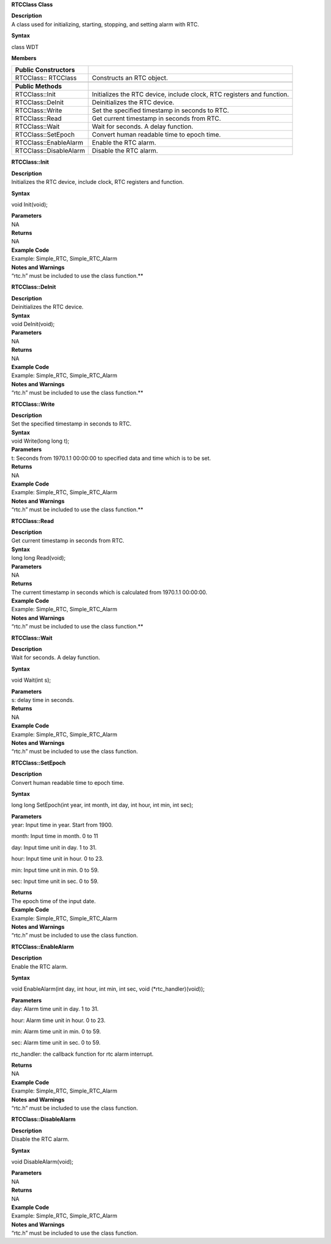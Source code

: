 **RTCClass Class**

| **Description**
| A class used for initializing, starting, stopping, and setting alarm
  with RTC.

**Syntax**

class WDT

**Members**

+-----------------------------------+-----------------------------------+
| **Public Constructors**           |                                   |
+===================================+===================================+
| RTCClass:: RTCClass               | Constructs an RTC object.         |
+-----------------------------------+-----------------------------------+
|                                   |                                   |
+-----------------------------------+-----------------------------------+
| **Public Methods**                |                                   |
+-----------------------------------+-----------------------------------+
| RTCClass::Init                    | Initializes the RTC device,       |
|                                   | include clock, RTC registers and  |
|                                   | function.                         |
+-----------------------------------+-----------------------------------+
| RTCClass::DeInit                  | Deinitializes the RTC device.     |
+-----------------------------------+-----------------------------------+
| RTCClass::Write                   | Set the specified timestamp in    |
|                                   | seconds to RTC.                   |
+-----------------------------------+-----------------------------------+
| RTCClass::Read                    | Get current timestamp in seconds  |
|                                   | from RTC.                         |
+-----------------------------------+-----------------------------------+
| RTCClass::Wait                    | Wait for seconds. A delay         |
|                                   | function.                         |
+-----------------------------------+-----------------------------------+
| RTCClass::SetEpoch                | Convert human readable time to    |
|                                   | epoch time.                       |
+-----------------------------------+-----------------------------------+
| RTCClass::EnableAlarm             | Enable the RTC alarm.             |
+-----------------------------------+-----------------------------------+
| RTCClass::DisableAlarm            | Disable the RTC alarm.            |
+-----------------------------------+-----------------------------------+


**RTCClass::Init**

| **Description**
| Initializes the RTC device, include clock, RTC registers and function.

**Syntax**

void Init(void);

| **Parameters**
| NA

| **Returns**
| NA

| **Example Code**
| Example: Simple_RTC, Simple_RTC_Alarm

| **Notes and Warnings**
| “rtc.h” must be included to use the class function.\ **

**RTCClass::DeInit**

| **Description**
| Deinitializes the RTC device.

| **Syntax**
| void DeInit(void);

| **Parameters**
| NA

| **Returns**
| NA

| **Example Code**
| Example: Simple_RTC, Simple_RTC_Alarm

| **Notes and Warnings**
| “rtc.h” must be included to use the class function.\ **

**RTCClass::Write**

| **Description**
| Set the specified timestamp in seconds to RTC.

| **Syntax**
| void Write(long long t);

| **Parameters**
| t: Seconds from 1970.1.1 00:00:00 to specified data and time which is
  to be set.

| **Returns**
| NA

| **Example Code**
| Example: Simple_RTC, Simple_RTC_Alarm

| **Notes and Warnings**
| “rtc.h” must be included to use the class function.\ **

**RTCClass::Read**

| **Description**
| Get current timestamp in seconds from RTC.

| **Syntax**
| long long Read(void);

| **Parameters**
| NA

| **Returns**
| The current timestamp in seconds which is calculated from 1970.1.1
  00:00:00.

| **Example Code**
| Example: Simple_RTC, Simple_RTC_Alarm

| **Notes and Warnings**
| “rtc.h” must be included to use the class function.\ **

**RTCClass::Wait**

| **Description**
| Wait for seconds. A delay function.

**Syntax**

void Wait(int s);

| **Parameters**
| s: delay time in seconds.

| **Returns**
| NA

| **Example Code**
| Example: Simple_RTC, Simple_RTC_Alarm

| **Notes and Warnings**
| “rtc.h” must be included to use the class function.

**RTCClass::SetEpoch**

| **Description**
| Convert human readable time to epoch time.

**Syntax**

long long SetEpoch(int year, int month, int day, int hour, int min, int
sec);

| **Parameters**
| year: Input time in year. Start from 1900.

month: Input time in month. 0 to 11

day: Input time unit in day. 1 to 31.

hour: Input time unit in hour. 0 to 23.

min: Input time unit in min. 0 to 59.

sec: Input time unit in sec. 0 to 59.

| **Returns**
| The epoch time of the input date.

| **Example Code**
| Example: Simple_RTC, Simple_RTC_Alarm

| **Notes and Warnings**
| “rtc.h” must be included to use the class function.

**RTCClass::EnableAlarm**

| **Description**
| Enable the RTC alarm.

**Syntax**

void EnableAlarm(int day, int hour, int min, int sec, void
(\*rtc_handler)(void));

| **Parameters**
| day: Alarm time unit in day. 1 to 31.

hour: Alarm time unit in hour. 0 to 23.

min: Alarm time unit in min. 0 to 59.

sec: Alarm time unit in sec. 0 to 59.

rtc_handler: the callback function for rtc alarm interrupt.

| **Returns**
| NA

| **Example Code**
| Example: Simple_RTC, Simple_RTC_Alarm

| **Notes and Warnings**
| “rtc.h” must be included to use the class function.

**RTCClass::DisableAlarm**

| **Description**
| Disable the RTC alarm.

**Syntax**

void DisableAlarm(void);

| **Parameters**
| NA

| **Returns**
| NA

| **Example Code**
| Example: Simple_RTC, Simple_RTC_Alarm

| **Notes and Warnings**
| “rtc.h” must be included to use the class function.
